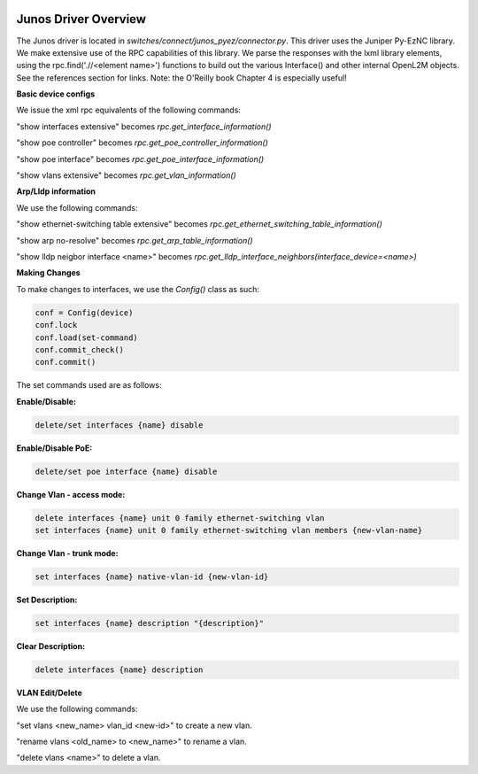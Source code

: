 .. image:: ../../../../_static/openl2m_logo.png

Junos Driver Overview
=====================

The Junos driver is located in *switches/connect/junos_pyez/connector.py*.
This driver uses the Juniper Py-EzNC library. We make extensive use of the RPC
capabilities of this library. We parse the responses with the lxml library elements,
using the rpc.find('.//<element name>') functions to build out the various Interface()
and other internal OpenL2M objects. See the references section for links. Note:
the O'Reilly book Chapter 4 is especially useful!

**Basic device configs**

We issue the xml rpc equivalents of the following commands:

"show interfaces extensive" becomes *rpc.get_interface_information()*

"show poe controller" becomes *rpc.get_poe_controller_information()*

"show poe interface" becomes *rpc.get_poe_interface_information()*

"show vlans extensive" becomes *rpc.get_vlan_information()*

**Arp/Lldp information**

We use the following commands:

"show ethernet-switching table extensive" becomes *rpc.get_ethernet_switching_table_information()*

"show arp no-resolve" becomes *rpc.get_arp_table_information()*

"show lldp neigbor interface <name>" becomes *rpc.get_lldp_interface_neighbors(interface_device=<name>)*

**Making Changes**

To make changes to interfaces, we use the *Config()* class as such:

.. code-block:: bash

  conf = Config(device)
  conf.lock
  conf.load(set-command)
  conf.commit_check()
  conf.commit()

The set commands used are as follows:

**Enable/Disable:**

.. code-block:: bash

  delete/set interfaces {name} disable

**Enable/Disable PoE:**

.. code-block:: bash

  delete/set poe interface {name} disable

**Change Vlan - access mode:**

.. code-block:: bash

  delete interfaces {name} unit 0 family ethernet-switching vlan
  set interfaces {name} unit 0 family ethernet-switching vlan members {new-vlan-name}

**Change Vlan - trunk mode:**

.. code-block:: bash

  set interfaces {name} native-vlan-id {new-vlan-id}

**Set Description:**

.. code-block:: bash

  set interfaces {name} description "{description}"

**Clear Description:**

.. code-block:: bash

  delete interfaces {name} description

**VLAN Edit/Delete**

We use the following commands:

"set vlans <new_name> vlan_id <new-id>"  to create a new vlan.

"rename vlans <old_name> to <new_name>"  to rename a vlan.

"delete vlans <name>"  to delete a vlan.